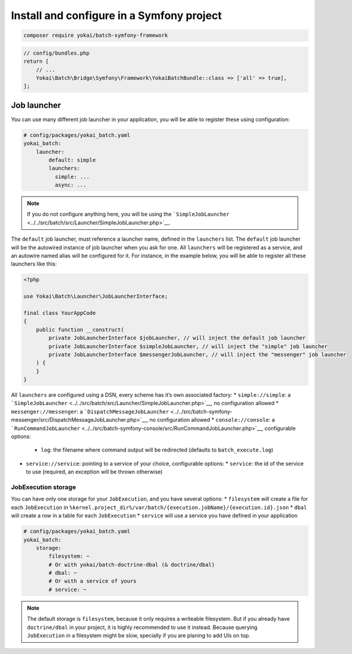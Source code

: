 Install and configure in a Symfony project
==========================================

.. code:: console

   composer require yokai/batch-symfony-framework

.. code:: php

   // config/bundles.php
   return [
       // ...
       Yokai\Batch\Bridge\Symfony\Framework\YokaiBatchBundle::class => ['all' => true],
   ];

Job launcher
------------

You can use many different job launcher in your application, you will be
able to register these using configuration:

.. code:: yaml

   # config/packages/yokai_batch.yaml
   yokai_batch:
       launcher:
           default: simple
           launchers:
             simple: ...
             async: ...

..

.. note::
   If you do not configure anything here, you will be using
   the
   ```SimpleJobLauncher`` <../../src/batch/src/Launcher/SimpleJobLauncher.php>`__.

The ``default`` job launcher, must reference a launcher name, defined in
the ``launchers`` list. The ``default`` job launcher will be the
autowired instance of job launcher when you ask for one. All
``launchers`` will be registered as a service, and an autowire named
alias will be configured for it. For instance, in the example below, you
will be able to register all these launchers like this:

.. code:: php

   <?php

   use Yokai\Batch\Launcher\JobLauncherInterface;

   final class YourAppCode
   {
       public function __construct(
           private JobLauncherInterface $jobLauncher, // will inject the default job launcher
           private JobLauncherInterface $simpleJobLauncher, // will inject the "simple" job launcher
           private JobLauncherInterface $messengerJobLauncher, // will inject the "messenger" job launcher
       ) {
       }
   }

All ``launchers`` are configured using a DSN, every scheme has it’s own associated factory:
* ``simple://simple``: a ```SimpleJobLauncher`` <../../src/batch/src/Launcher/SimpleJobLauncher.php>`__, no configuration allowed
* ``messenger://messenger``: a ```DispatchMessageJobLauncher`` <../../src/batch-symfony-messenger/src/DispatchMessageJobLauncher.php>`__, no configuration allowed
* ``console://console``: a ```RunCommandJobLauncher`` <../../src/batch-symfony-console/src/RunCommandJobLauncher.php>`__, configurable options:
  * ``log``: the filename where command output will be redirected (defaults to ``batch_execute.log``)
* ``service://service``: pointing to a service of your choice, configurable options:
  * ``service``: the id of the service to use (required, an exception will be thrown otherwise)

JobExecution storage
~~~~~~~~~~~~~~~~~~~~

You can have only one storage for your ``JobExecution``, and you have
several options:
* ``filesystem`` will create a file for each ``JobExecution`` in
``%kernel.project_dir%/var/batch/{execution.jobName}/{execution.id}.json``
* ``dbal`` will create a row in a table for each ``JobExecution``
* ``service`` will use a service you have defined in your application

.. code:: yaml

   # config/packages/yokai_batch.yaml
   yokai_batch:
       storage:
           filesystem: ~
           # Or with yokai/batch-doctrine-dbal (& doctrine/dbal)
           # dbal: ~
           # Or with a service of yours
           # service: ~

.. note::
   The default storage is ``filesystem``, because it only
   requires a writeable filesystem. But if you already have
   ``doctrine/dbal`` in your project, it is highly recommended to use it
   instead. Because querying ``JobExecution`` in a filesystem might be
   slow, specially if you are planing to add UIs on top.
